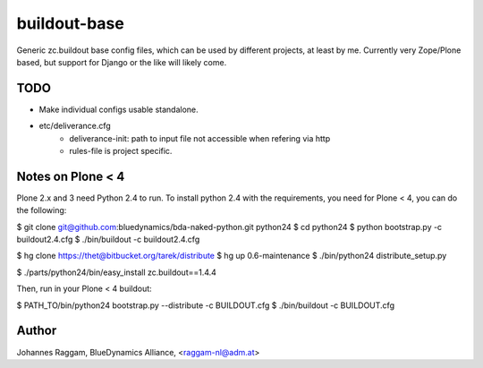 buildout-base
=============

Generic zc.buildout base config files, which can be used by different projects,
at least by me. Currently very Zope/Plone based, but support for Django or the
like will likely come.

TODO
----

- Make individual configs usable standalone.

- etc/deliverance.cfg
    - deliverance-init: path to input file not accessible when refering via http
    - rules-file is project specific.

Notes on Plone < 4
------------------

Plone 2.x and 3 need Python 2.4 to run. To install python 2.4 with the
requirements, you need for Plone < 4, you can do the following:

$ git clone git@github.com:bluedynamics/bda-naked-python.git python24
$ cd python24
$ python bootstrap.py -c buildout2.4.cfg
$ ./bin/buildout -c buildout2.4.cfg

$ hg clone https://thet@bitbucket.org/tarek/distribute
$ hg up 0.6-maintenance
$ ./bin/python24 distribute_setup.py

$ ./parts/python24/bin/easy_install zc.buildout==1.4.4

Then, run in your Plone < 4 buildout:

$ PATH_TO/bin/python24 bootstrap.py --distribute -c BUILDOUT.cfg
$ ./bin/buildout -c BUILDOUT.cfg



Author
------
Johannes Raggam, BlueDynamics Alliance, <raggam-nl@adm.at>
